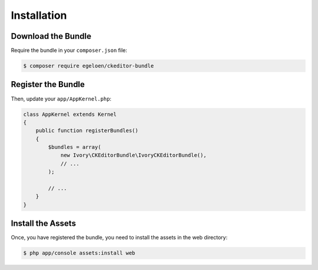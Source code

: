 Installation
============

Download the Bundle
-------------------

Require the bundle in your ``composer.json`` file:

.. code-block:: bash

    $ composer require egeloen/ckeditor-bundle

Register the Bundle
-------------------

Then, update your ``app/AppKernel.php``:

.. code-block:: php

    class AppKernel extends Kernel
    {
        public function registerBundles()
        {
            $bundles = array(
                new Ivory\CKEditorBundle\IvoryCKEditorBundle(),
                // ...
            );

            // ...
        }
    }

Install the Assets
------------------

Once, you have registered the bundle, you need to install the assets in the web
directory:

.. code-block:: bash

    $ php app/console assets:install web
